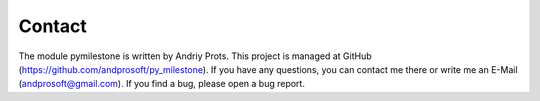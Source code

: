 Contact
###################

The module pymilestone is written by Andriy Prots. This project is managed
at GitHub (`https://github.com/andprosoft/py_milestone <https://github.com/andprosoft/py_milestone>`_). If you have any questions, you can contact me there
or write me an E-Mail (andprosoft@gmail.com). If you find a bug, please
open a bug report.

